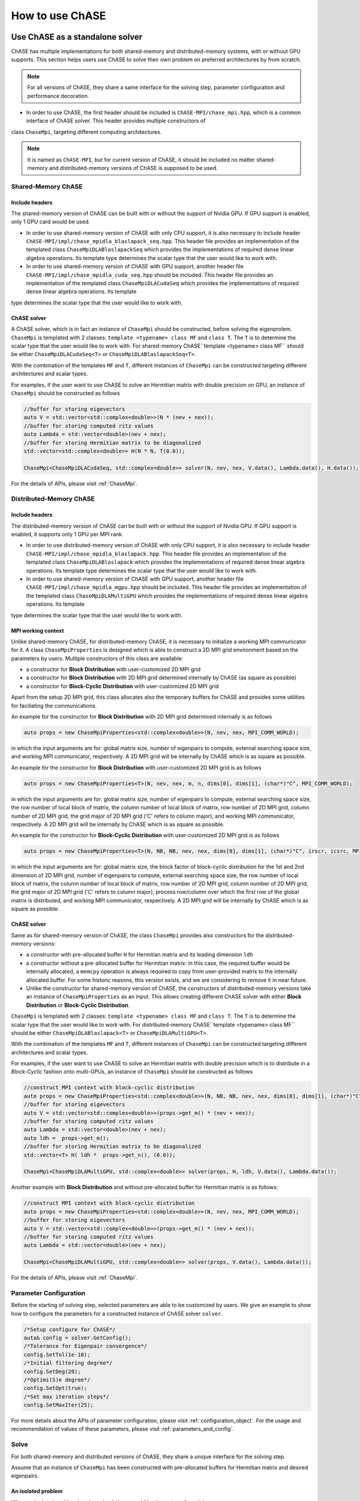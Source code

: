 ************************************
How to use ChASE
************************************

Use ChASE as a standalone solver
=====================================

ChASE has multiple implementations for both shared-memory and distributed-memory
systems, with or without GPU supports. This section helps users use ChASE to solve
their own problem on preferred architectures by from scratch.

.. note::
  
  For all versions of ChASE, they share a same interface for the solving step, parameter configuration and performance decoration.

- In order to use ChASE, the first header should be included is ``ChASE-MPI/chase_mpi.hpp``, which is a common interface of ChASE solver. This header provides multiple constructors of
class ``ChaseMpi``, targeting different computing architectures.

.. note:: 

  It is named as ``ChASE-MPI``, but for current
  version of ChASE, it should be included no matter shared-memory and distributed-memory versions of ChASE is supposed to be used. 

Shared-Memory ChASE
----------------------------------

Include headers
^^^^^^^^^^^^^^^^^^^^^^^
The shared-memory version of ChASE can be built with or without the support of
Nvidia GPU. If GPU support is enabled, only 1 GPU card would be used.

- In order to use shared-memory version of ChASE with only CPU support, it is also necessary to include header ``ChASE-MPI/impl/chase_mpidla_blaslapack_seq.hpp``. This header file provides an implementation of the templated class ``ChaseMpiDLABlaslapackSeq`` which provides the implementations of required dense linear algebra operations. Its template type determines the scalar type that the user would like to work with.

- In order to use shared-memory version of ChASE with GPU support, another header file ``ChASE-MPI/impl/chase_mpidla_cuda_seq.hpp`` should be included. This header file provides an implementation of the templated class ``ChaseMpiDLACudaSeq`` which provides the implementations of required dense linear algebra operations. Its template 
type determines the scalar type that the user would like to work with.

ChASE solver
^^^^^^^^^^^^^^^^^^^^^^^^^^^^^^^^^^^

A ChASE solver, which is in fact an instance of ``ChaseMpi`` should be constructed, before solving the eigenprolem. ``ChaseMpi`` is templated with 2 classes: ``template <typename> class MF`` and ``class T``. The ``T`` is to determine the scalar type that the user
would like to work with. For shared-memory ChASE``template <typename> class MF`` should be
either ``ChaseMpiDLACudaSeq<T>`` or ``ChaseMpiDLABlaslapackSeq<T>``.


With the combination of the templates ``MF`` and ``T``, different instances of ``ChaseMpi`` 
can be constructed targeting different architectures and scalar types.

For examples, if the user want to use ChASE to solve an Hermitian matrix with double precision on GPU, an instance of ``ChaseMpi`` should be constructed as follows

.. code-block:: c++

  //buffer for storing eigevectors
  auto V = std::vector<std::complex<double>>(N * (nev + nex));
  //buffer for storing computed ritz values
  auto Lambda = std::vector<double>(nev + nex);
  //buffer for storing Hermitian matrix to be diagonalized
  std::vector<std::complex<double>> H(N * N, T(0.0));

  ChaseMpi<ChaseMpiDLACudaSeq, std::complex<double>> solver(N, nev, nex, V.data(), Lambda.data(), H.data());


For the details of APIs, please visit :ref:`ChaseMpi`.


Distributed-Memory ChASE
----------------------------------

Include headers
^^^^^^^^^^^^^^^^^^^^^^^
The distributed-memory version of ChASE can be built with or without the support of
Nvidia GPU. If GPU support is enabled, it supports only 1 GPU per MPI rank.

- In order to use distributed-memory version of ChASE with only CPU support, it is also necessary to include header ``ChASE-MPI/impl/chase_mpidla_blaslapack.hpp``. This header file provides an implementation of the templated class ``ChaseMpiDLABlaslapack`` which provides the implementations of required dense linear algebra operations. Its template type determines the scalar type that the user would like to work with.

- In order to use shared-memory version of ChASE with GPU support, another header file ``ChASE-MPI/impl/chase_mpidla_mgpu.hpp`` should be included. This header file provides an implementation of the templated class ``ChaseMpiDLAMultiGPU`` which provides the implementations of required dense linear algebra operations. Its template 
type determines the scalar type that the user would like to work with.


MPI working context
^^^^^^^^^^^^^^^^^^^^^^^^^^^^^^^^^^^

Unlike shared-memory ChASE, for distributed-memory ChASE, it is necessary to initialize a
working MPI communicator for it. A class ``ChaseMpiProperties`` is designed which is able
to construct a 2D MPI grid environment based on the parameters by users. Multiple constructors of this class are available:

- a constructor for **Block Distribution** with user-customized 2D MPI grid

- a constructor for **Block Distribution** with 2D MPI grid determined internally by ChASE (as square as possible)

- a constructor for **Block-Cyclic Distribution** with user-customized 2D MPI grid

Apart from the setup 2D MPI grid, this class allocates also the temporary buffers for ChASE and provides some utilities for faciliating the communications.

An example for the constructor for **Block Distribution** with 2D MPI grid determined internally is as follows

.. code-block:: c++

  auto props = new ChaseMpiProperties<std::complex<double>>(N, nev, nex, MPI_COMM_WORLD);   

in which the input arguments are for: global matrix size, number of eigenpairs to compute,
external searching space size, and working MPI communicator, respectively. A 2D MPI grid will be
internally by ChASE which is as square as possible.

An example for the constructor for **Block Distribution** with user-customized 2D MPI grid is as follows

.. code-block:: c++
  
  auto props = new ChaseMpiProperties<T>(N, nev, nex, m, n, dims[0], dims[1], (char*)"C", MPI_COMM_WORLD);

 
in which the input arguments are for: global matrix size, number of eigenpairs to compute,
external searching space size, the row number of local block of matrix, the column number of local block of matrix, row number of 2D MPI grid, column number of 2D MPI grid, the grid major of 2D MPI grid ('C' refers to column major), and working MPI communicator, respectively. A 2D MPI grid will be internally by ChASE which is as square as possible.


An example for the constructor for **Block-Cyclic Distribution** with user-customized 2D MPI grid is as follows

.. code-block:: c++
  
  auto props = new ChaseMpiProperties<T>(N, NB, NB, nev, nex, dims[0], dims[1], (char*)"C", irscr, icsrc, MPI_COMM_WORLD);

 
in which the input arguments are for: global matrix size, the block factor of block-cyclic distribution for the 1st and 2nd dimension of 2D MPI grid, number of eigenpairs to compute,
external searching space size, the row number of local block of matrix, the column number of local block of matrix, row number of 2D MPI grid, column number of 2D MPI grid, the grid major of 2D MPI grid ('C' refers to column major), process row/column over which the first row of the global matrix is distributed, and working MPI communicator, respectively. A 2D MPI grid will be internally by ChASE which is as square as possible.

ChASE solver
^^^^^^^^^^^^^^^^^^^^^^^^^^^^^^^^^^^

Same as for shared-memory version of ChASE, the class ``ChaseMpi`` provides also constructors for the distributed-memory versions:

- a constructor with pre-allocated buffer ``H`` for Hermitian matrix and its leading dimension ``ldh``

- a constructor without a pre-allocated buffer for Hermitian matrix: in this case, 
  the required buffer would be internally allocated, a ``memcpy`` operation is always
  required to copy from user-provided matrix to the internally allocated buffer. For
  some historic reasons, this version exists, and we are considering to remove it in
  near future.

- Unlike the constructor for shared-memory version of ChASE, the constructors of distributed-memory versions take an instance of ``ChaseMpiProperties`` as an input. This allows creating different ChASE solver with either **Block Distribution** or **Block-Cyclic Distribution**.  


``ChaseMpi`` is templated with 2 classes: ``template <typename> class MF`` and ``class T``. The ``T`` is to determine the scalar type that the user
would like to work with. For distributed-memory ChASE``template <typename> class MF`` should be
either ``ChaseMpiDLABlaslapack<T>`` or ``ChaseMpiDLAMultiGPU<T>``.

With the combination of the templates ``MF`` and ``T``, different instances of ``ChaseMpi`` can be constructed targeting different architectures and scalar types.

For examples, if the user want to use ChASE to solve an Hermitian matrix with double precision which is to distribute in a *Block-Cyclic* fashion onto multi-GPUs, an instance of ``ChaseMpi`` should be constructed as follows

.. code-block:: c++

  //construct MPI context with block-cyclic distribution
  auto props = new ChaseMpiProperties<std::complex<double>>(N, NB, NB, nev, nex, dims[0], dims[1], (char*)"C", irsrc, icsrc, MPI_COMM_WORLD);
  //buffer for storing eigevectors
  auto V = std::vector<std::complex<double>>(props->get_m() * (nev + nex));
  //buffer for storing computed ritz values
  auto Lambda = std::vector<double>(nev + nex);
  auto ldh =  props->get_m();  
  //buffer for storing Hermitian matrix to be diagonalized  
  std::vector<T> H( ldh *  props->get_n(), (0.0));

  ChaseMpi<ChaseMpiDLAMultiGPU, std::complex<double>> solver(props, H, ldh, V.data(), Lambda.data());


Another example with **Block Distribution** and without pre-allocated buffer for Hermitian matrix is as follows:

.. code-block:: c++

  //construct MPI context with block-cyclic distribution
  auto props = new ChaseMpiProperties<std::complex<double>>(N, nev, nex, MPI_COMM_WORLD);
  //buffer for storing eigevectors
  auto V = std::vector<std::complex<double>>(props->get_m() * (nev + nex));
  //buffer for storing computed ritz values
  auto Lambda = std::vector<double>(nev + nex);

  ChaseMpi<ChaseMpiDLAMultiGPU, std::complex<double>> solver(props, V.data(), Lambda.data());


For the details of APIs, please visit :ref:`ChaseMpi`.



Parameter Configuration
-----------------------------

Before the starting of solving step, selected parameters are able to
be customized by users. We give an example to show how to configure 
the parameters for a constructed instance of ChASE solver ``solver``.

.. code-block:: c++

  /*Setup configure for ChASE*/
  auto& config = solver.GetConfig();
  /*Tolerance for Eigenpair convergence*/
  config.SetTol(1e-10);
  /*Initial filtering degree*/
  config.SetDeg(20);
  /*Optimi(S)e degree*/
  config.SetOpt(true);
  /*Set max iteration steps*/
  config.SetMaxIter(25);


For more details about the APIs of parameter configuration, please visit :ref:`configuration_object`. For the usage and recommendation of values of these 
parameters, please visit :ref:`parameters_and_config`.

Solve
----------
For both shared-memory and distributed versions of ChASE, they share a unique interface
for the solving step.

Assume that an instance of ``ChaseMpi`` has been constructed with pre-allocated buffers
for Hermitian matrix and desired eigenpairs.

An isolated problem
^^^^^^^^^^^^^^^^^^^^^^^^^^^^^^^^^

When an isolated problem is to be solved, there would be three steps for solving:

- update the pre-allocated buffer of Hermitian matrix with the matrix to be diagonalized: e.g., through I/O, generation and redistribution

- set the parameter `approx_` to be ``false``: ``config.setApprox(false)``

- Solve the problem as: ``chase::Solve(&solver)``.

A sequence of problems
^^^^^^^^^^^^^^^^^^^^^^^^^^^^^^^^^^

When a sequence of eigenproblems are to be solved one by one, the steps for solving are:

- for the 1st problem 

  - update the pre-allocated buffer of Hermitian matrix with the matrix to be diagonalized: e.g., through I/O, generation and redistribution

  - set the parameter `approx_` to be ``false``: ``config.setApprox(false)``

  - Solve the problem as: ``chase::Solve(&solver)``.

- for the rest of problems (2nd, 3rd...) 

  - update the pre-allocated buffer of Hermitian matrix with the matrix to be diagonalized: e.g., through I/O, generation and redistribution 

  - set the parameter `approx_` to be ``true``: ``config.setApprox(true)``

  - Solve the problems as: ``chase::Solve(&solver)``.


.. note::

  - When the parameter `approx_` is set to be ``false``, it means that the initial guess vectors are filled with random generated elements in normal distribution. It's ChASE responsibility to generate these random numbers, the users is required to provide a 
  pre-allocated buffer for it.

  - For distributed-memory ChASE with multiGPUs, these random numbers are generated in parallel on each GPU.

Performance Decorator
-----------------------------

A templated class ``PerformanceDecoratorChase<T>`` is also provided, which is
able to record the performance of different numerical kernels in ChASE. 
ChASE is a derived class of the class ``Chase<T>``. It
is quite simple to use it, and we give an example to show how to decorate 
a constructed instance of ChASE solver ``solver`` as follows:

.. code-block:: c++

  PerformanceDecoratorChase<T> performanceDecorator(&solver);

Then the solving step should go with the instance ``performanceDecorator``, rather than
``solver`` itself:

.. code-block:: c++

  chase::Solve(&performanceDecorator);

After the solving step, the recorded performance can be printed out as follows:

.. code-block:: c++

  performanceDecorator.GetPerfData().print();


The output of this performance decorator is as follows :

.. code-block:: bash

  | Size  | Iterations | Vecs   |  All       | Lanczos    | Filter     | QR         | RR         | Resid      |
  |     1 |          5 |   7556 |      1.116 |   0.135028 |    0.87997 |  0.0164864 |  0.0494752 |  0.0310726 |

which represents respectively:

- the number of MPI processors in the working communicator, 

- the iteration number for convergence, 

- total number of matrix-vector product operations, 

- the total time (s), 

- the time cost of Lanczos, Filter, QR, RR and Resid. 


Extract the results
----------------------

If an instance of ``ChaseMpi`` is constructed with user provided buffers `V` and `Lambda`,
they will be overwritten by the desired eigenvectors and eigenvalues, respectively.


To be more precise, the first `nev` columns of `V` and the first `nev` elements of `Lambda`
would be the required eigenpairs.

The residuals of all computed eigenpairs can be obtained as follows:

.. code-block:: c++

  Base<T>* resid = single.GetResid(); 

in which ``Base<T>`` represents a basic type of a scalar type, e.g., ``Base<double>`` is ``double`` and ``Base<std::complex<float>>`` is ``float``.


I/O 
^^^^^^^^^^^^^^^^^^^^^

ChASE itself doesn't provide any parallel I/O function to load a large 
matrix from a binary file. The reason is that for the majority of applications of ChASE,
the Hermitian matrix is supposed to be already well distributed by applications, it makes no
sense to provide our own version of parallel I/O. This is also the motivation for us
to provide multiple versions of ChASE which is able to deal with both **Block Distribution**
and **Block-Cyclic Distribution**.

However, for the users who want to test ChASE as a standalone eigensolver, a parallel I/O
might be necessary. Hence, in this section, we provide a hint to load matrix in parallel from local binary file by using built functions of ChASE. This parallel I/O is not tuned for
optimal performance, and we encourage the user to develop their own one based on some mature
parallel I/O library, such as `HDF5 <https://www.hdfgroup.org/solutions/hdf5>`_ 
and `sionlib <https://apps.fz-juelich.de/jsc/sionlib/docu/index.html>`_.


Block Distribution
""""""""""""""""""""""""""

This is an example to load a matrix from local into block distribution data layout.


.. code:: c++

  template <typename T>
  void readMatrix(T* H, /*The pointer to store the local part of matrix on each MPI rank*/
                  std::string path_in, /*The path to load binary file of matrix*/
                  std::size_t size, /*size = N * N, in which N is the size of matrix to be loaded*/
                  std::size_t xoff, 
                  std::size_t yoff, 
                  std::size_t xlen, 
                  std::size_t ylen)
  {
    std::size_t N = std::sqrt(size);
    std::ostringstream problem(std::ostringstream::ate);
    problem << path_in;

    std::cout << problem.str() << std::endl;
    std::ifstream input(problem.str().c_str(), std::ios::binary);
    if (!input.is_open()) {
      throw new std::logic_error(std::string("error reading file: ") +
                                 problem.str());
    }

    for (std::size_t y = 0; y < ylen; y++) {
      input.seekg(((xoff) + N * (yoff + y)) * sizeof(T));
      input.read(reinterpret_cast<char*>(H + xlen * y), xlen * sizeof(T));
    }
  }

For the parameters **xoff**, **yoff**, **xlen** and **ylen**, they can 
be obtained by the member function ``GetOff`` of :ref:`ChaseMpi` class as follows.


.. code:: c++

  std::size_t xoff;
  std::size_t yoff;
  std::size_t xlen;
  std::size_t ylen;

  single.GetOff(&xoff, &yoff, &xlen, &ylen);


Block-Cyclic Distribution
""""""""""""""""""""""""""

This is an example to load a matrix from local into block-cyclic distribution data layout.

.. code:: c++

  template <typename T>
  void readMatrix(T* H, /*The pointer to store the local part of matrix on each MPI rank*/
                  std::string path_in, /*The path to load binary file of matrix*/
                  std::size_t size, /*size = N * N, in which N is the size of matrix to be loaded*/
                  std::size_t m, 
                  std::size_t mblocks, 
                  std::size_t nblocks,
                  std::size_t* r_offs, 
                  std::size_t* r_lens, 
                  std::size_t* r_offs_l,
                  std::size_t* c_offs, 
                  std::size_t* c_lens, 
                  std::size_t* c_offs_l){

    std::size_t N = std::sqrt(size);
    std::ostringstream problem(std::ostringstream::ate);
    problem << path_in;

    std::cout << problem.str() << std::endl;

    std::ifstream input(problem.str().c_str(), std::ios::binary);
    if (!input.is_open()) {
      throw new std::logic_error(std::string("error reading file: ") +
                                 problem.str());
    }

    for(std::size_t j = 0; j < nblocks; j++){
      for(std::size_t i = 0; i < mblocks; i++){
        for(std::size_t q = 0; q < c_lens[j]; q++){
            input.seekg(((q + c_offs[j]) * N + r_offs[i])* sizeof(T));
            input.read(reinterpret_cast<char*>(H + (q + c_offs_l[j]) * m + r_offs_l[i]), r_lens[i] * sizeof(T));
        }
      }
    }
  }


For the parameters **m**, **mblocks**, **nblocks**, **r_offs**, **r_lens**, **r_offs_l**, 
**c_offs**, **c_lens** and **c_offs_l**, 
they can be obtained by the member functions ``get_mblocks``, ``get_nblocks``, 
``get_m``, ``get_n``, and ``get_offs_lens``  of :ref:`ChaseMpi` class as follows.


.. code:: c++

  /*local block number = mblocks x nblocks*/
  std::size_t mblocks = single.get_mblocks();
  std::size_t nblocks = single.get_nblocks();

  /*local matrix size = m x n*/
  std::size_t m = single.get_m();
  std::size_t n = single.get_n();

  /*global and local offset/length of each block of block-cyclic data*/
  std::size_t *r_offs, *c_offs, *r_lens, *c_lens, *r_offs_l, *c_offs_l;

  single.get_offs_lens(r_offs, r_lens, r_offs_l, c_offs, c_lens, c_offs_l);



Use ChASE from external applications
======================================

In order to embed the ChASE library in an application software, ChASE
can be opportunely linked following the instructions in this section.

In this section, we give the guidelines for the integration
of the ChASE library into a given application software. 


.. _link_by_cmake:

Compiling with CMake
-------------------------------

The ``CMakeLists.txt`` (see code window below) is an example on how to link ChASE installation
using CMake. In this example ChASE is linked to a source file named ``chase_app.cpp``.
The ``CMakeLists.txt`` should then be included in the main directory
of the application software as well as the ``chase_app.cpp`` file.

.. code-block:: cmake

   cmake_minimum_required(VERSION 3.8)

   project(chase-app VERSION 0.0.1 LANGUAGES CXX)

   #find installation of ChASE
   find_package( chase REQUIRED CONFIG)

   add_executable(${PROJECT_NAME})

   # add the source file of application
   target_sources(${PROJECT_NAME} PRIVATE chase_app.cpp)

   # link to ChASE
   target_link_libraries(${PROJECT_NAME} PUBLIC ChASE::chase_mpi)

   # if users want to compile the application with multi-GPU version of ChASE
   # the target should be linked to the both the library ChASE::chase_mpi
   # and the library ChASE::chase_cuda
   target_link_libraries(${PROJECT_NAME} PUBLIC ChASE::chase_cuda)

With CMake, the application software can be compiled by the following commands:

.. code-block:: console

   mkdir build & cd build
   cmake .. -DCMAKE_PREFIX_PATH=${ChASEROOT}
   make

`example: 3_installation <https://github.com/ChASE-library/ChASE/tree/master/examples/3_installation>`_
provides an example which illustrates the way to link ChASE by CMake with or without GPU supports.

.. note::
  We highly recommend to link ChASE with CMake. The installation of ChASE allows to use CMake to find and link it easily.


Compiling with Makefile
-------------------------------

Similar as the direct linking, it is also possible to link ChASE by ``Makefile``. 
Here below is a template of this ``Makefile`` for `example: 3_installation <https://github.com/ChASE-library/ChASE/tree/master/examples/3_installation>`_.

.. code-block:: Makefile

  ChASEROOT = /The/installation/path/of/ChASE/on/your/platform

  CXX = mpicxx #or other mpi CXX compiler

  CXXFLAGS = \
      -Wall -fopenmp -MMD \

  INCLUDE_DIR = ${ChASEROOT}/include #include the headers of ChASE

  LIBS_BLASLAPACK = /your/BLAS/LAPACK/SCALAPACK/LIBRARIES

  ## Optional for multi-GPU version of ChASE ##
  LIBS_CUDA = -lcublas -lcusolver -lcudart -lcurand ## link to the libraries of cuBLAS, cuSOLVER and CUDA runtime

  ## Optional for multi-GPU version of ChASE ##
  LIBS_CHASE_CUDA = ${ChASEROOT}/lib64/libchase_cuda.a

  chase-app: LIBS = ${LIBS_BLASLAPACK} #executable generated by chase-app.cpp

  chase-app-gpu: LIBS = ${LIBS_BLASLAPACK} -L${LIBS_CHASE_CUDA} ${LIBS_CUDA} #executable generated by chase-app-gpu.cpp

  src = ${wildcard *.cpp}
  exe = ${basename ${src}}

  all: $(exe)

  .SUFFIXES:

  %: %.cpp
          ${CXX} ${CXXFLAGS} ${LIBS} -I${INCLUDE_DIR} -o $@ $<

  clean:
          -rm -f $(exe) *.o

  -include *.d


.. _c_fortran_interface:

Interface to C/Fortran
======================================

General Description
---------------------

ChASE provides the interfaces to both C and Fortran. 


The usage of both C and Fortran interfaces are
split into 3 steps:

    - **Initialization**: initialization of the context for ChASE, including the setup of the MPI 2D grid, communicators and allocation of buffers, etc.
    - **Solving**: solving the given problem by ChASE within previously setup ChASE context
    - **Finalization**: Cleanup the ChASE context

.. note::
  When a sequence of eigenprblems are to be solved, multiple **solving** steps can be called in sequence after the **Initialization** step. 
  It is the users' responsibility to form a new eigenproblem by updating the buffer allocated for the Hermitian/Symmetric Matrix.

Both C and Fortran interfaces of ChASE provides 3 versions of utilization:

    - **Sequential ChASE**: using the implementation of ChASE for shared-memory architectures. 
    - **Distributed-memory ChASE with Block-Block distribution**: using the implementation of ChASE for distributed-memory architectures, with Block-Block data layout. 
    - **Distributed-memory ChASE with Block-Cyclic distribution**: using the implementation of ChASE for distributed-memory architectures, with Block-Cyclic data layout.  

.. warning::
  When CUDA is detected, these interfaces would automatically use GPU(s).



.. note::
  The naming logic of the interface functions are as follows:

    - For the names of all the functions for distributed memory ChASE, they starts with a prefix ``p``, which follows a same way of namings and ScaLAPACK.
    - For the **Block** and **Block-Cyclic** data layouts:

      - they share a same interface for **Solving** and **Finalization** steps
    
      - but a different interface for the **Initialization** step. For **Block-Cyclic** data layout, the related **Initialization function** ends with a suffix ``blockcyclic``

    - The Fortran interfaces are implemented based on ``iso_c_binding``. It is standard intrinsic module which defines named constants, types, and procedures for the inter-operation with C functions. C and Fortran functions share the same names. Additionally, unlike the Fortran routines, C functions has a suffix `_`.

Different scalar types are also supported in the interfaces of ChASE. We will use abbreviations ``<x>`` for the corresponding 
short type to make a more concise and clear presentation of the implemented functions. 
``Base<x>`` is defined as the table below. Unless otherwise specified ``<x>`` has the following meanings:

.. list-table:: 
   :widths: 4 16 16 16
   :header-rows: 1

   * - ``<x>``
     - Type in C and Fortran 
     - Meaning
     - ``Base<x>`` in C and Fortran
   * - ``s``
     - ``float`` and ``c_float``
     - real single-precision
     - ``float`` and ``c_float``
   * - ``d``
     - ``double`` and ``c_double``
     - real double-precision
     - ``double`` and ``c_double``
   * - ``c``
     - ``float _Complex`` and ``c_float_complex``
     - complex single-precision
     - ``float`` and ``c_float``
   * - ``z``
     - ``double _Complex`` and ``c_double_complex``
     - complex double precision
     - ``double`` and ``c_double``     


Initialization Functions
------------------------

<x>chase_init
^^^^^^^^^^^^^^

``<x>chase_init`` initialize the context for the shared-memory version of ChASE.
ChASE is initialized with the buffers ``h``, ``v``, ``ritzv``, which should be allocated 
externally by users. These buffers will be re-used when a sequence of eigenproblems are
to be solved.

The APIs for the C interfaces are as follows:

.. code-block:: C

  void schase_init_(int* n, int* nev, int* nex, float* h, float* v, float* ritzv, int* init)
  void dchase_init_(int* n, int* nev, int* nex, double* h, double* v, double* ritzv, int* init)
  void cchase_init_(int* n, int* nev, int* nex, float _Complex* h, float _Complex* v, float* ritzv, int* init)
  void zchase_init_(int* n, int* nev, int* nex, double _Complex* h, double _Complex* v, double* ritzv, int* init)

The APIs for the Fortran interfaces are as follows:

.. code-block:: Fortran

  SUBROUTINE schase_init(n, nev, nex, h, v, ritzv, init)
  SUBROUTINE dchase_init(n, nev, nex, h, v, ritzv, init)
  SUBROUTINE cchase_init(n, nev, nex, h, v, ritzv, init)
  SUBROUTINE zchase_init(n, nev, nex, h, v, ritzv, init)

The interfaces of C and Fortran share the same parameters as follows:

.. list-table:: 
   :widths: 4 8 36
   :header-rows: 1

   * - Param.
     - In/Out 
     - Meaning
   * - ``n``
     - In 
     - global matrix size of the matrix to be diagonalized
   * - ``nev``
     - In 
     - number of desired eigenpairs
   * - ``nex``
     - In 
     - extra searching space size    
   * - ``h``
     - In  
     - pointer to the matrix to be diagonalized, with size of matrix ``nxn``
   * - ``v``
     - In, Out  
     - ``(nx(nev+nex))`` matrix, input is the initial guess eigenvectors,
       input is the initial guess eigenvectors, and for output, the first ``nev`` columns 
       are overwritten by the desired eigenvectors        
   * - ``ritzv``
     - Out 
     - an array of size nev which contains the desired eigenvalues, it is of type ``Base<x>``
   * - ``init``
     - Out 
     - a flag to indicate if ChASE has been initialized, if initialized, return ``1``

p<x>chase_init
^^^^^^^^^^^^^^

``p<x>chase_init`` initialize the context for the distributed-memory version of ChASE with **Block Distribution**. ChASE is initialized with the buffers ``h``, ``v``, ``ritzv``, which should be allocated 
externally by users. These buffers will be re-used when a sequence of eigenproblems are
to be solved.

The APIs for the C interfaces are as follows:

.. code-block:: C

  void pschase_init_(int *nn, int *nev, int *nex, int *m, int *n, float *h, int *ldh, 
                     float *v, float *ritzv, int *dim0, int *dim1, char *grid_major,
                     MPI_Comm *comm, int *init) 
  void pdchase_init_(int *nn, int *nev, int *nex, int *m, int *n, double *h, int *ldh, 
                     double *v, double *ritzv, int *dim0, int *dim1, char *grid_major,
                     MPI_Comm *comm, int *init) 
  void pcchase_init_(int *nn, int *nev, int *nex, int *m, int *n, float _Complex *h, int *ldh, 
                     float _Complex *v, float *ritzv, int *dim0, int *dim1, char *grid_major,
                     MPI_Comm *comm, int *init) 
  void pzchase_init_(int *nn, int *nev, int *nex, int *m, int *n, double _Complex *h, int *ldh, 
                     double _Complex *v, double *ritzv, int *dim0, int *dim1, char *grid_major,
                     MPI_Comm *comm, int *init) 


The APIs for the Fortran interfaces are as follows:

.. code-block:: Fortran

  subroutine  pschase_init (nn, nev, nex, m, n, h, ldh, v, ritzv, dim0, dim1, grid_major, fcomm, init)
  subroutine  pdchase_init (nn, nev, nex, m, n, h, ldh, v, ritzv, dim0, dim1, grid_major, fcomm, init)
  subroutine  pcchase_init (nn, nev, nex, m, n, h, ldh, v, ritzv, dim0, dim1, grid_major, fcomm, init)
  subroutine  pzchase_init (nn, nev, nex, m, n, h, ldh, v, ritzv, dim0, dim1, grid_major, fcomm, init)

The interfaces of C and Fortran share the same parameters as follows:


.. list-table:: 
   :widths: 4 8 36
   :header-rows: 1

   * - Param.
     - In/Out 
     - Meaning
   * - ``nn``
     - In 
     - global matrix size of the matrix to be diagonalized
   * - ``nev``
     - In 
     - number of desired eigenpairs
   * - ``nex``
     - In 
     - extra searching space size  
   * - ``m``
     - In 
     - max row number of local matrix h on each MPI process
   * - ``n``
     - In 
     - max column number of local matrix h on each MPI process              
   * - ``h``
     - In  
     - pointer to the matrix to be diagonalized. ``h`` is a block-block distribution of global matrix. 
       ``h`` is of size ``mxn`` with its leading dimension is ``ldh``
   * - ``ldh``
     - In 
     - leading dimension of ``h`` on each MPI process         
   * - ``v``
     - In, Out  
     - ``(mx(nev+nex))`` matrix, input is the initial guess eigenvectors, and for output, the first ``nev`` 
       columns are overwritten by the desired eigenvectors. ``v`` is only partially distributed within column 
       communicator. It is reduandant among different column communicator.
   * - ``ritzv``
     - Out 
     - an array of size ``nev`` which contains the desired eigenvalues, it is of type ``Base<x>``
   * - ``dim0``
     - In 
     - row number of 2D MPI grid    
   * - ``dim1``
     - In 
     - column number of 2D MPI grid 
   * - ``grid_major``
     - In 
     - major of 2D MPI grid. Row major: grid_major='R', column major: grid_major='C'
   * - ``comm`` or ``fcomm``
     - In 
     - the working MPI communicator. ``comm`` is for MPI-C communicator, and ``fcomm`` is for MPI-Fortran communicator.
   * - ``init``
     - Out 
     - a flag to indicate if ChASE has been initialized, if initialized, return ``1``

p<x>chase_init_blockcyclic
^^^^^^^^^^^^^^^^^^^^^^^^^^^

``p<x>chase_init_blockcyclic`` initialize the context for the distributed-memory version of ChASE with **Block-Cyclic Distribution**. ChASE is initialized with the buffers ``h``, ``v``, ``ritzv``, which should be allocated 
externally by users. These buffers will be re-used when a sequence of eigenproblems are
to be solved.

The APIs for the C interfaces are as follows:

.. code-block:: C

  void pschase_init_blockcyclic_(int *nn, int *nev, int *nex, int *mbsize, int *nbsize, 
                                 float *h, int *ldh, float *v, float *ritzv, 
                                 int *dim0, int *dim1, char *grid_major, int *irsrc, 
                                 int *icsrc, MPI_Comm *comm, int *init) 
  void pdchase_init_blockcyclic_(int *nn, int *nev, int *nex, int *mbsize, int *nbsize, 
                                 double *h, int *ldh, double *v, double *ritzv, 
                                 int *dim0, int *dim1, char *grid_major, int *irsrc, 
                                 int *icsrc, MPI_Comm *comm, int *init) 
  void pcchase_init_blockcyclic_(int *nn, int *nev, int *nex, int *mbsize, int *nbsize, 
                                 float _Complex *h, int *ldh, float _Complex *v, float *ritzv, 
                                 int *dim0, int *dim1, char *grid_major, int *irsrc, 
                                 int *icsrc, MPI_Comm *comm, int *init) 
  void pzchase_init_blockcyclic_(int *nn, int *nev, int *nex, int *mbsize, int *nbsize, 
                                 double _Complex *h, int *ldh, double _Complex *v, double *ritzv, 
                                 int *dim0, int *dim1, char *grid_major, int *irsrc, 
                                 int *icsrc, MPI_Comm *comm, int *init) 

The APIs for the Fortran interfaces are as follows:

.. code-block:: Fortran

  subroutine  pschase_init_blockcyclic (nn, nev, nex, mbsize, nbsize, h, ldh, v, ritzv, dim0, dim1, grid_major, irsrc, icsrc, fcomm, init)
  subroutine  pdchase_init_blockcyclic (nn, nev, nex, mbsize, nbsize, h, ldh, v, ritzv, dim0, dim1, grid_major, irsrc, icsrc, fcomm, init)
  subroutine  pcchase_init_blockcyclic (nn, nev, nex, mbsize, nbsize, h, ldh, v, ritzv, dim0, dim1, grid_major, irsrc, icsrc, fcomm, init)
  subroutine  pzchase_init_blockcyclic (nn, nev, nex, mbsize, nbsize, h, ldh, v, ritzv, dim0, dim1, grid_major, irsrc, icsrc, fcomm, init)


The interfaces of C and Fortran share the same parameters as follows:


.. list-table:: 
   :widths: 4 8 36
   :header-rows: 1

   * - Param.
     - In/Out 
     - Meaning
   * - ``nn``
     - In 
     - global matrix size of the matrix to be diagonalized
   * - ``nev``
     - In 
     - number of desired eigenpairs
   * - ``nex``
     - In 
     - extra searching space size  
   * - ``mbsize``
     - In 
     - block size for the block-cyclic distribution for the rows of global matrix
   * - ``nbsize``
     - In 
     - block size for the block-cyclic distribution for the cloumns of global matrix             
   * - ``h``
     - In  
     - pointer to the matrix to be diagonalized. ``h`` is a block-block distribution of global matrix. 
       ``h`` is of size ``mxn`` with its leading dimension is ``ldh``
   * - ``ldh``
     - In 
     - leading dimension of ``h`` on each MPI process         
   * - ``v``
     - In, Out  
     - ``(mx(nev+nex))`` matrix, input is the initial guess eigenvectors, and for output, the first ``nev`` 
       columns are overwritten by the desired eigenvectors. ``v`` is only partially distributed within column 
       communicator. It is redundant among different column communicator.
   * - ``ritzv``
     - Out 
     - an array of size ``nev`` which contains the desired eigenvalues, it is of type ``Base<x>``
   * - ``dim0``
     - In 
     - row number of 2D MPI grid    
   * - ``dim1``
     - In 
     - column number of 2D MPI grid 
   * - ``irsrc``
     - In 
     -  process row over which the first row of the global matrix ``h`` is distributed  
   * - ``icsrc``
     - In 
     -  process column over which the first column of the global matrix ``h`` is distributed.     
   * - ``grid_major``
     - In 
     - major of 2D MPI grid. Row major: grid_major='R', column major: grid_major='C'
   * - ``comm`` or ``fcomm``
     - In 
     - the working MPI communicator. ``comm`` is for MPI-C communicator, and ``fcomm`` is for MPI-Fortran communicator.
   * - ``init``
     - Out 
     - a flag to indicate if ChASE has been initialized, if initialized, return ``1``


Solving Functions
------------------

<x>chase
^^^^^^^^^^

``<x>chase`` solves an eigenvalue problem with given configuration of parameters on shared-memory architectures. When CUDA is enabled, it will automatically use 1 GPU card. 

.. code-block:: C

  void schase_(int *deg, double *tol, char *mode, char *opt) 
  void dchase_(int *deg, double *tol, char *mode, char *opt) 
  void cchase_(int *deg, double *tol, char *mode, char *opt) 
  void zchase_(int *deg, double *tol, char *mode, char *opt) 

.. code-block:: Fortran

  subroutine  schase (deg, tol, mode, opt)
  subroutine  dchase (deg, tol, mode, opt)
  subroutine  cchase (deg, tol, mode, opt)
  subroutine  zchase (deg, tol, mode, opt)


.. list-table:: 
   :widths: 4 8 36
   :header-rows: 1

   * - Param.
     - In/Out 
     - Meaning
   * - ``deg``
     - In 
     - initial degree of Chebyshev polynomial filter
   * - ``tol``
     - In 
     - desired absolute tolerance of computed eigenpairs
   * - ``mode``
     - In 
     - for sequences of eigenproblems, if reusing the eigenpairs obtained from last system. If mode = 'A', reuse, otherwise, not.
   * - ``opt``
     - In 
     - determining if using internal optimization of Chebyshev polynomial degree. If opt='S', use, otherwise, no.

p<x>chase
^^^^^^^^^^

``p<x>chase`` solves an eigenvalue problem with given configuration of parameters on distributed-memory architectures. When CUDA is enabled, it will automatically use multi-GPUs with the configuration 1GPU per MPI rank. 

The APIs for the C interfaces are as follows:

.. code-block:: C

  void pschase_(int *deg, double *tol, char *mode, char *opt) 
  void pdchase_(int *deg, double *tol, char *mode, char *opt) 
  void pcchase_(int *deg, double *tol, char *mode, char *opt) 
  void pzchase_(int *deg, double *tol, char *mode, char *opt) 


The APIs for the Fortran interfaces are as follows:

.. code-block:: Fortran

  subroutine  pschase (deg, tol, mode, opt)
  subroutine  pdchase (deg, tol, mode, opt)
  subroutine  pcchase (deg, tol, mode, opt)
  subroutine  pzchase (deg, tol, mode, opt)

The interfaces of C and Fortran share the same parameters as follows:

.. list-table:: 
   :widths: 4 8 36
   :header-rows: 1

   * - Param.
     - In/Out 
     - Meaning
   * - ``deg``
     - In 
     - initial degree of Cheyshev polynomial filter
   * - ``tol``
     - In 
     - desired absolute tolerance of computed eigenpairs
   * - ``mode``
     - In 
     - for sequences of eigenproblems, if reusing the eigenpairs obtained from last system. If mode = 'A', reuse, otherwise, not.
   * - ``opt``
     - In 
     - determining if using internal optimization of Chebyshev polynomial degree. If opt='S', use, otherwise, no.


Finalization Functions
-----------------------

<x>chase_finalize
^^^^^^^^^^^^^^^^^^

``<x>chase_finalise`` cleans up the instances of shared-memory ChASE.

The APIs for the C interfaces are as follows:

.. code-block:: C

  void schase_finalize_(int *flag) 
  void dchase_finalize_(int *flag) 
  void cchase_finalize_(int *flag) 
  void zchase_finalize_(int *flag) 

The APIs for the Fortran interfaces are as follows:

.. code-block:: Fortran

  subroutine  schase_finalize (flag)
  subroutine  dchase_finalize (flag)
  subroutine  cchase_finalize (flag)
  subroutine  zchase_finalize (flag)

The interfaces of C and Fortran share the same parameters as follows:

.. list-table:: 
   :widths: 4 8 36
   :header-rows: 1

   * - Param.
     - In/Out 
     - Meaning
   * - ``flag``
     - Out 
     - A flag to indicate if ChASE has been cleared up. If ChASE has been cleaned up, ``flag=0``


p<x>chase_finalize
^^^^^^^^^^^^^^^^^^^

``p<x>chase_finalise`` cleans up the instances of distributed-memory ChASE.

The APIs for the C interfaces are as follows:

.. code-block:: C

  void pschase_finalize_(int *flag) 
  void pdchase_finalize_(int *flag) 
  void pcchase_finalize_(int *flag) 
  void pzchase_finalize_(int *flag) 

The APIs for the Fortran interfaces are as follows:

.. code-block:: Fortran

  subroutine  pschase_finalize (flag)
  subroutine  pdchase_finalize (flag)
  subroutine  pcchase_finalize (flag)
  subroutine  pzchase_finalize (flag)

The interfaces of C and Fortran share the same parameters as follows:

.. list-table:: 
   :widths: 4 8 36
   :header-rows: 1

   * - Param.
     - In/Out 
     - Meaning
   * - ``flag``
     - Out 
     - A flag to indicate if ChASE has been cleared up. If ChASE has been cleaned up, ``flag=0``


.. note::
  In order to use C interfaces, it is necessary to link to ``libchase_c.a``. In order to use Fortran interfaces, it is required to link to both ``libchase_c.a`` and ``libchase_f.a``


Examples
-----------

A Snippet of examples for both C and Fortran interfaces are shown as follows.
We provide completed examples for both C and Fortran interfaces with both shared-memory
and distributed-memory architectures in `./examples/4_interface <https://github.com/ChASE-library/ChASE/tree/master/examples/4_interface>`_.

Example of C interface
^^^^^^^^^^^^^^^^^^^^^^^^

.. code-block:: C

  ...
  ...

  void pzchase_init_(int* N, int* nev, int* nex, int* m, int* n,
                     double _Complex* H, int* ldh, double _Complex* V,
                     double* ritzv, int* dim0, int* dim1, char* grid_major,
                     MPI_Comm* comm, int* init);
  void pzchase_finalize_(int* flag);
  void pzchase_(int* deg, double* tol, char* mode, char* opt);

  int main(int argc, char** argv)
  {
      MPI_Init(&argc, &argv);
      int rank = 0, init;

      int N = 1001; //global size of matrix
      int nev = 100; //number of eigenparis to compute
      int nex = 40; //size of external searching space
      int m = 501; //number of rows of local matrix on each MPI rank
      int n = 501; //number of columns of local matrix on each MPI rank
      MPI_Comm comm = MPI_COMM_WORLD; //working MPI communicator
      int dims[2];
      dims[0] = 2; //row number of 2D MPI grid
      dims[1] = 2; //column number of 2D MPI grid
      //allocate buffer to store computed eigenvectors

      double _Complex* V = (double _Complex*)malloc(sizeof(double _Complex) * m * (nev + nex));
      //allocate buffer to store computed eigenvalues    
      double* Lambda = (double*)malloc(sizeof(double) * (nev + nex));
      //allocate buffer to store local block of Hermitian matrix on each MPI rank
      double _Complex* H = (double _Complex*)malloc(sizeof(double _Complex) * m * n);

      // config
      int deg = 20;
      double tol = 1e-10;
      char mode = 'R';
      char opt = 'S';

      //Initialize of ChASE
      pzchase_init_(&N, &nev, &nex, &m, &n, H, &m, V, Lambda, &dims[0], &dims[1],
                    (char*)"C", &comm, &init);

      /*
          Generating or loading matrix into H
      */

      //solve 1st eigenproblem with defined configuration of parameters
      pzchase_(&deg, &tol, &mode, &opt);

      /*
          form a new eigenproblem by updating the buffer H
      */

      //Set the mode to 'A', which can recycle previous eigenvectors
      mode = 'A';

      //solve 2nd eigenproblem with updated parameters
      pzchase_(&deg, &tol, &mode, &opt);


      //finalize and clean up
      pzchase_finalize_(&init);

      MPI_Finalize();
  }


Example of Fortran interface
^^^^^^^^^^^^^^^^^^^^^^^^^^^^^

.. code-block:: Fortran

  PROGRAM main
  use mpi
  use chase_diag !use chase fortran interface module

  integer ierr, init, comm
  integer m, n
  integer dims(2)
  integer nn, nev, nex
  real(8) :: tol
  integer :: deg
  character        :: mode, opt, major
  complex(8),  allocatable :: h(:,:), v(:,:)
  real(8), allocatable :: lambda(:)

  call mpi_init(ierr)

  nn = 1001 ! global size of matrix
  nev = 100 ! number of eigenparis to compute
  nex = 40 ! size of external searching space

  comm = MPI_COMM_WORLD ! working MPI communicator
  ! config
  deg = 20
  tol = 1e-10
  mode = 'R'
  opt = 'S'
  major = 'C'

  dims(1) = 2 ! row number of 2D MPI grid
  dims(2) = 2 ! column number of 2D MPI grid

  m = 501 ! number of rows of local matrix on each MPI rank
  n = 501 ! number of columns of local matrix on each MPI rank

  allocate(h(m, n)) ! allocate buffer to store local block of Hermitian matrix on each MPI rank
  allocate(v(m, nev + nex)) ! allocate buffer to store computed eigenvectors
  allocate(lambda(nev + nex)) ! allocate buffer to store computed eigenvalues

  ! Initialize of ChASE
  call pzchase_init(nn, nev, nex, m, n, h, m, v, lambda, dims(1), dims(2), major, comm, init)

  !
  !      Generating or loading matrix into H
  !

  ! solve 1st eigenproblem with defined configuration of parameters
  call pzchase(deg, tol, mode, opt)

  !
  !      form a new eigenproblem by updating the buffer H
  !
  ! Set the mode to 'A', which can recycle previous eigenvectors
  mode = 'A'
  
  ! solve 2nd eigenproblem with updated parameters
  call pzchase(deg, tol, mode, opt)

  ! finalize and clean up
  call pzchase_finalize(init)

  call mpi_finalize(ierr)


  END PROGRAM





